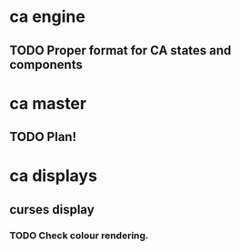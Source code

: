 * ca engine
** TODO Proper format for CA states and components

* ca master
** TODO Plan!
   
* ca displays
** curses display
*** TODO Check colour rendering.
